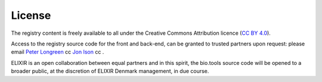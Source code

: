 License
=======

The registry content is freely available to all under the Creative Commons Attribution licence (`CC BY 4.0 <https://creativecommons.org/licenses/by/4.0/>`_). 

Access to the registry source code for the front and back-end, can be granted to trusted partners upon request: please email `Peter Longreen <mailto:peterl@cbs.dtu.dk>`_ cc `Jon Ison <mailto:jison@cbs.dtu.dk>`_ cc .

ELIXIR is an open collaboration between equal partners and in this spirit, the bio.tools source code will be opened to a broader public, at the discretion of ELIXIR Denmark management, in due course.
